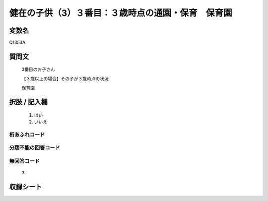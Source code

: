 .. title:: Q1353A
.. rst-class:: item
====================================================================================================
健在の子供（3）３番目：３歳時点の通園・保育　保育園
====================================================================================================

.. rst-class:: varname
変数名
==================

Q1353A

.. rst-class:: question
質問文
==================

   3番目のお子さん

   【３歳以上の場合】その子が３歳時点の状況

   保育園


.. rst-class:: answer
択肢 / 記入欄
======================

  1. はい
  2. いいえ
 
  
.. rst-class:: overflow
桁あふれコード
-------------------------------
  


.. rst-class:: not_classified
分類不能の回答コード
-------------------------------------
  


.. rst-class:: not_available
無回答コード
-------------------------------------
  
   3

.. rst-class:: include_sheet
収録シート
=======================================
.. hlist::
   :columns: 3
   
   
   * p29_5
   
   


.. index:: Q1353A
